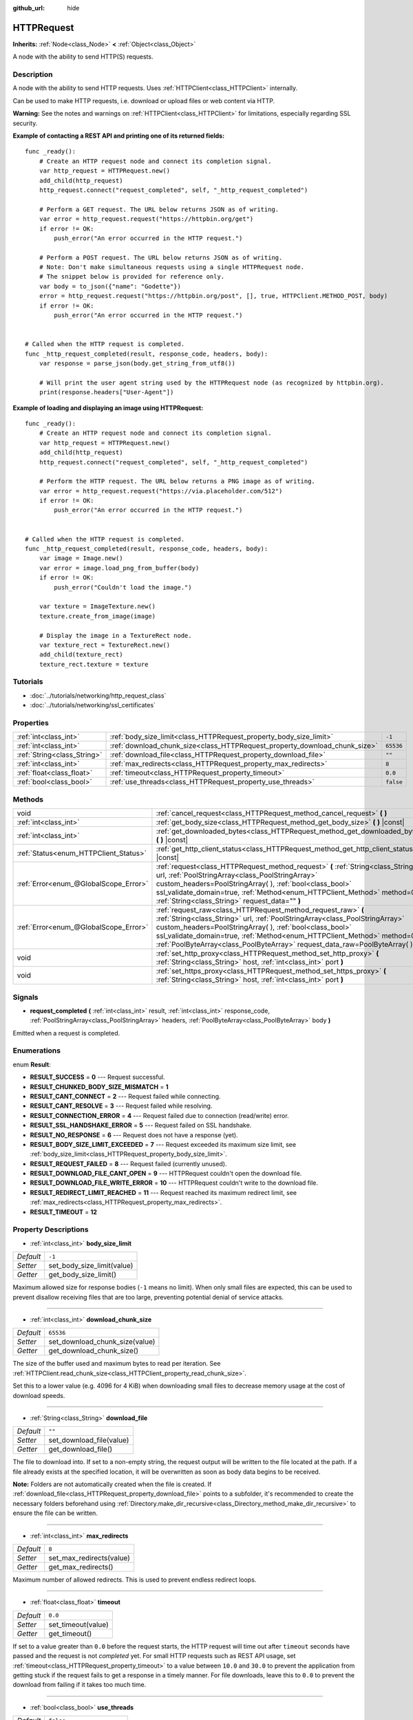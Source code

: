 :github_url: hide

.. DO NOT EDIT THIS FILE!!!
.. Generated automatically from Godot engine sources.
.. Generator: https://github.com/godotengine/godot/tree/3.5/doc/tools/make_rst.py.
.. XML source: https://github.com/godotengine/godot/tree/3.5/doc/classes/HTTPRequest.xml.

.. _class_HTTPRequest:

HTTPRequest
===========

**Inherits:** :ref:`Node<class_Node>` **<** :ref:`Object<class_Object>`

A node with the ability to send HTTP(S) requests.

Description
-----------

A node with the ability to send HTTP requests. Uses :ref:`HTTPClient<class_HTTPClient>` internally.

Can be used to make HTTP requests, i.e. download or upload files or web content via HTTP.

\ **Warning:** See the notes and warnings on :ref:`HTTPClient<class_HTTPClient>` for limitations, especially regarding SSL security.

\ **Example of contacting a REST API and printing one of its returned fields:**\ 

::

    func _ready():
        # Create an HTTP request node and connect its completion signal.
        var http_request = HTTPRequest.new()
        add_child(http_request)
        http_request.connect("request_completed", self, "_http_request_completed")
    
        # Perform a GET request. The URL below returns JSON as of writing.
        var error = http_request.request("https://httpbin.org/get")
        if error != OK:
            push_error("An error occurred in the HTTP request.")
    
        # Perform a POST request. The URL below returns JSON as of writing.
        # Note: Don't make simultaneous requests using a single HTTPRequest node.
        # The snippet below is provided for reference only.
        var body = to_json({"name": "Godette"})
        error = http_request.request("https://httpbin.org/post", [], true, HTTPClient.METHOD_POST, body)
        if error != OK:
            push_error("An error occurred in the HTTP request.")
    
    
    # Called when the HTTP request is completed.
    func _http_request_completed(result, response_code, headers, body):
        var response = parse_json(body.get_string_from_utf8())
    
        # Will print the user agent string used by the HTTPRequest node (as recognized by httpbin.org).
        print(response.headers["User-Agent"])

\ **Example of loading and displaying an image using HTTPRequest:**\ 

::

    func _ready():
        # Create an HTTP request node and connect its completion signal.
        var http_request = HTTPRequest.new()
        add_child(http_request)
        http_request.connect("request_completed", self, "_http_request_completed")
    
        # Perform the HTTP request. The URL below returns a PNG image as of writing.
        var error = http_request.request("https://via.placeholder.com/512")
        if error != OK:
            push_error("An error occurred in the HTTP request.")
    
    
    # Called when the HTTP request is completed.
    func _http_request_completed(result, response_code, headers, body):
        var image = Image.new()
        var error = image.load_png_from_buffer(body)
        if error != OK:
            push_error("Couldn't load the image.")
    
        var texture = ImageTexture.new()
        texture.create_from_image(image)
    
        # Display the image in a TextureRect node.
        var texture_rect = TextureRect.new()
        add_child(texture_rect)
        texture_rect.texture = texture

Tutorials
---------

- :doc:`../tutorials/networking/http_request_class`

- :doc:`../tutorials/networking/ssl_certificates`

Properties
----------

+-----------------------------+----------------------------------------------------------------------------+-----------+
| :ref:`int<class_int>`       | :ref:`body_size_limit<class_HTTPRequest_property_body_size_limit>`         | ``-1``    |
+-----------------------------+----------------------------------------------------------------------------+-----------+
| :ref:`int<class_int>`       | :ref:`download_chunk_size<class_HTTPRequest_property_download_chunk_size>` | ``65536`` |
+-----------------------------+----------------------------------------------------------------------------+-----------+
| :ref:`String<class_String>` | :ref:`download_file<class_HTTPRequest_property_download_file>`             | ``""``    |
+-----------------------------+----------------------------------------------------------------------------+-----------+
| :ref:`int<class_int>`       | :ref:`max_redirects<class_HTTPRequest_property_max_redirects>`             | ``8``     |
+-----------------------------+----------------------------------------------------------------------------+-----------+
| :ref:`float<class_float>`   | :ref:`timeout<class_HTTPRequest_property_timeout>`                         | ``0.0``   |
+-----------------------------+----------------------------------------------------------------------------+-----------+
| :ref:`bool<class_bool>`     | :ref:`use_threads<class_HTTPRequest_property_use_threads>`                 | ``false`` |
+-----------------------------+----------------------------------------------------------------------------+-----------+

Methods
-------

+---------------------------------------+------------------------------------------------------------------------------------------------------------------------------------------------------------------------------------------------------------------------------------------------------------------------------------------------------------------------------------------------------------------------+
| void                                  | :ref:`cancel_request<class_HTTPRequest_method_cancel_request>` **(** **)**                                                                                                                                                                                                                                                                                             |
+---------------------------------------+------------------------------------------------------------------------------------------------------------------------------------------------------------------------------------------------------------------------------------------------------------------------------------------------------------------------------------------------------------------------+
| :ref:`int<class_int>`                 | :ref:`get_body_size<class_HTTPRequest_method_get_body_size>` **(** **)** |const|                                                                                                                                                                                                                                                                                       |
+---------------------------------------+------------------------------------------------------------------------------------------------------------------------------------------------------------------------------------------------------------------------------------------------------------------------------------------------------------------------------------------------------------------------+
| :ref:`int<class_int>`                 | :ref:`get_downloaded_bytes<class_HTTPRequest_method_get_downloaded_bytes>` **(** **)** |const|                                                                                                                                                                                                                                                                         |
+---------------------------------------+------------------------------------------------------------------------------------------------------------------------------------------------------------------------------------------------------------------------------------------------------------------------------------------------------------------------------------------------------------------------+
| :ref:`Status<enum_HTTPClient_Status>` | :ref:`get_http_client_status<class_HTTPRequest_method_get_http_client_status>` **(** **)** |const|                                                                                                                                                                                                                                                                     |
+---------------------------------------+------------------------------------------------------------------------------------------------------------------------------------------------------------------------------------------------------------------------------------------------------------------------------------------------------------------------------------------------------------------------+
| :ref:`Error<enum_@GlobalScope_Error>` | :ref:`request<class_HTTPRequest_method_request>` **(** :ref:`String<class_String>` url, :ref:`PoolStringArray<class_PoolStringArray>` custom_headers=PoolStringArray(  ), :ref:`bool<class_bool>` ssl_validate_domain=true, :ref:`Method<enum_HTTPClient_Method>` method=0, :ref:`String<class_String>` request_data="" **)**                                          |
+---------------------------------------+------------------------------------------------------------------------------------------------------------------------------------------------------------------------------------------------------------------------------------------------------------------------------------------------------------------------------------------------------------------------+
| :ref:`Error<enum_@GlobalScope_Error>` | :ref:`request_raw<class_HTTPRequest_method_request_raw>` **(** :ref:`String<class_String>` url, :ref:`PoolStringArray<class_PoolStringArray>` custom_headers=PoolStringArray(  ), :ref:`bool<class_bool>` ssl_validate_domain=true, :ref:`Method<enum_HTTPClient_Method>` method=0, :ref:`PoolByteArray<class_PoolByteArray>` request_data_raw=PoolByteArray(  ) **)** |
+---------------------------------------+------------------------------------------------------------------------------------------------------------------------------------------------------------------------------------------------------------------------------------------------------------------------------------------------------------------------------------------------------------------------+
| void                                  | :ref:`set_http_proxy<class_HTTPRequest_method_set_http_proxy>` **(** :ref:`String<class_String>` host, :ref:`int<class_int>` port **)**                                                                                                                                                                                                                                |
+---------------------------------------+------------------------------------------------------------------------------------------------------------------------------------------------------------------------------------------------------------------------------------------------------------------------------------------------------------------------------------------------------------------------+
| void                                  | :ref:`set_https_proxy<class_HTTPRequest_method_set_https_proxy>` **(** :ref:`String<class_String>` host, :ref:`int<class_int>` port **)**                                                                                                                                                                                                                              |
+---------------------------------------+------------------------------------------------------------------------------------------------------------------------------------------------------------------------------------------------------------------------------------------------------------------------------------------------------------------------------------------------------------------------+

Signals
-------

.. _class_HTTPRequest_signal_request_completed:

- **request_completed** **(** :ref:`int<class_int>` result, :ref:`int<class_int>` response_code, :ref:`PoolStringArray<class_PoolStringArray>` headers, :ref:`PoolByteArray<class_PoolByteArray>` body **)**

Emitted when a request is completed.

Enumerations
------------

.. _enum_HTTPRequest_Result:

.. _class_HTTPRequest_constant_RESULT_SUCCESS:

.. _class_HTTPRequest_constant_RESULT_CHUNKED_BODY_SIZE_MISMATCH:

.. _class_HTTPRequest_constant_RESULT_CANT_CONNECT:

.. _class_HTTPRequest_constant_RESULT_CANT_RESOLVE:

.. _class_HTTPRequest_constant_RESULT_CONNECTION_ERROR:

.. _class_HTTPRequest_constant_RESULT_SSL_HANDSHAKE_ERROR:

.. _class_HTTPRequest_constant_RESULT_NO_RESPONSE:

.. _class_HTTPRequest_constant_RESULT_BODY_SIZE_LIMIT_EXCEEDED:

.. _class_HTTPRequest_constant_RESULT_REQUEST_FAILED:

.. _class_HTTPRequest_constant_RESULT_DOWNLOAD_FILE_CANT_OPEN:

.. _class_HTTPRequest_constant_RESULT_DOWNLOAD_FILE_WRITE_ERROR:

.. _class_HTTPRequest_constant_RESULT_REDIRECT_LIMIT_REACHED:

.. _class_HTTPRequest_constant_RESULT_TIMEOUT:

enum **Result**:

- **RESULT_SUCCESS** = **0** --- Request successful.

- **RESULT_CHUNKED_BODY_SIZE_MISMATCH** = **1**

- **RESULT_CANT_CONNECT** = **2** --- Request failed while connecting.

- **RESULT_CANT_RESOLVE** = **3** --- Request failed while resolving.

- **RESULT_CONNECTION_ERROR** = **4** --- Request failed due to connection (read/write) error.

- **RESULT_SSL_HANDSHAKE_ERROR** = **5** --- Request failed on SSL handshake.

- **RESULT_NO_RESPONSE** = **6** --- Request does not have a response (yet).

- **RESULT_BODY_SIZE_LIMIT_EXCEEDED** = **7** --- Request exceeded its maximum size limit, see :ref:`body_size_limit<class_HTTPRequest_property_body_size_limit>`.

- **RESULT_REQUEST_FAILED** = **8** --- Request failed (currently unused).

- **RESULT_DOWNLOAD_FILE_CANT_OPEN** = **9** --- HTTPRequest couldn't open the download file.

- **RESULT_DOWNLOAD_FILE_WRITE_ERROR** = **10** --- HTTPRequest couldn't write to the download file.

- **RESULT_REDIRECT_LIMIT_REACHED** = **11** --- Request reached its maximum redirect limit, see :ref:`max_redirects<class_HTTPRequest_property_max_redirects>`.

- **RESULT_TIMEOUT** = **12**

Property Descriptions
---------------------

.. _class_HTTPRequest_property_body_size_limit:

- :ref:`int<class_int>` **body_size_limit**

+-----------+----------------------------+
| *Default* | ``-1``                     |
+-----------+----------------------------+
| *Setter*  | set_body_size_limit(value) |
+-----------+----------------------------+
| *Getter*  | get_body_size_limit()      |
+-----------+----------------------------+

Maximum allowed size for response bodies (``-1`` means no limit). When only small files are expected, this can be used to prevent disallow receiving files that are too large, preventing potential denial of service attacks.

----

.. _class_HTTPRequest_property_download_chunk_size:

- :ref:`int<class_int>` **download_chunk_size**

+-----------+--------------------------------+
| *Default* | ``65536``                      |
+-----------+--------------------------------+
| *Setter*  | set_download_chunk_size(value) |
+-----------+--------------------------------+
| *Getter*  | get_download_chunk_size()      |
+-----------+--------------------------------+

The size of the buffer used and maximum bytes to read per iteration. See :ref:`HTTPClient.read_chunk_size<class_HTTPClient_property_read_chunk_size>`.

Set this to a lower value (e.g. 4096 for 4 KiB) when downloading small files to decrease memory usage at the cost of download speeds.

----

.. _class_HTTPRequest_property_download_file:

- :ref:`String<class_String>` **download_file**

+-----------+--------------------------+
| *Default* | ``""``                   |
+-----------+--------------------------+
| *Setter*  | set_download_file(value) |
+-----------+--------------------------+
| *Getter*  | get_download_file()      |
+-----------+--------------------------+

The file to download into. If set to a non-empty string, the request output will be written to the file located at the path. If a file already exists at the specified location, it will be overwritten as soon as body data begins to be received.

\ **Note:** Folders are not automatically created when the file is created. If :ref:`download_file<class_HTTPRequest_property_download_file>` points to a subfolder, it's recommended to create the necessary folders beforehand using :ref:`Directory.make_dir_recursive<class_Directory_method_make_dir_recursive>` to ensure the file can be written.

----

.. _class_HTTPRequest_property_max_redirects:

- :ref:`int<class_int>` **max_redirects**

+-----------+--------------------------+
| *Default* | ``8``                    |
+-----------+--------------------------+
| *Setter*  | set_max_redirects(value) |
+-----------+--------------------------+
| *Getter*  | get_max_redirects()      |
+-----------+--------------------------+

Maximum number of allowed redirects. This is used to prevent endless redirect loops.

----

.. _class_HTTPRequest_property_timeout:

- :ref:`float<class_float>` **timeout**

+-----------+--------------------+
| *Default* | ``0.0``            |
+-----------+--------------------+
| *Setter*  | set_timeout(value) |
+-----------+--------------------+
| *Getter*  | get_timeout()      |
+-----------+--------------------+

If set to a value greater than ``0.0`` before the request starts, the HTTP request will time out after ``timeout`` seconds have passed and the request is not *completed* yet. For small HTTP requests such as REST API usage, set :ref:`timeout<class_HTTPRequest_property_timeout>` to a value between ``10.0`` and ``30.0`` to prevent the application from getting stuck if the request fails to get a response in a timely manner. For file downloads, leave this to ``0.0`` to prevent the download from failing if it takes too much time.

----

.. _class_HTTPRequest_property_use_threads:

- :ref:`bool<class_bool>` **use_threads**

+-----------+------------------------+
| *Default* | ``false``              |
+-----------+------------------------+
| *Setter*  | set_use_threads(value) |
+-----------+------------------------+
| *Getter*  | is_using_threads()     |
+-----------+------------------------+

If ``true``, multithreading is used to improve performance.

Method Descriptions
-------------------

.. _class_HTTPRequest_method_cancel_request:

- void **cancel_request** **(** **)**

Cancels the current request.

----

.. _class_HTTPRequest_method_get_body_size:

- :ref:`int<class_int>` **get_body_size** **(** **)** |const|

Returns the response body length.

\ **Note:** Some Web servers may not send a body length. In this case, the value returned will be ``-1``. If using chunked transfer encoding, the body length will also be ``-1``.

----

.. _class_HTTPRequest_method_get_downloaded_bytes:

- :ref:`int<class_int>` **get_downloaded_bytes** **(** **)** |const|

Returns the amount of bytes this HTTPRequest downloaded.

----

.. _class_HTTPRequest_method_get_http_client_status:

- :ref:`Status<enum_HTTPClient_Status>` **get_http_client_status** **(** **)** |const|

Returns the current status of the underlying :ref:`HTTPClient<class_HTTPClient>`. See :ref:`Status<enum_HTTPClient_Status>`.

----

.. _class_HTTPRequest_method_request:

- :ref:`Error<enum_@GlobalScope_Error>` **request** **(** :ref:`String<class_String>` url, :ref:`PoolStringArray<class_PoolStringArray>` custom_headers=PoolStringArray(  ), :ref:`bool<class_bool>` ssl_validate_domain=true, :ref:`Method<enum_HTTPClient_Method>` method=0, :ref:`String<class_String>` request_data="" **)**

Creates request on the underlying :ref:`HTTPClient<class_HTTPClient>`. If there is no configuration errors, it tries to connect using :ref:`HTTPClient.connect_to_host<class_HTTPClient_method_connect_to_host>` and passes parameters onto :ref:`HTTPClient.request<class_HTTPClient_method_request>`.

Returns :ref:`@GlobalScope.OK<class_@GlobalScope_constant_OK>` if request is successfully created. (Does not imply that the server has responded), :ref:`@GlobalScope.ERR_UNCONFIGURED<class_@GlobalScope_constant_ERR_UNCONFIGURED>` if not in the tree, :ref:`@GlobalScope.ERR_BUSY<class_@GlobalScope_constant_ERR_BUSY>` if still processing previous request, :ref:`@GlobalScope.ERR_INVALID_PARAMETER<class_@GlobalScope_constant_ERR_INVALID_PARAMETER>` if given string is not a valid URL format, or :ref:`@GlobalScope.ERR_CANT_CONNECT<class_@GlobalScope_constant_ERR_CANT_CONNECT>` if not using thread and the :ref:`HTTPClient<class_HTTPClient>` cannot connect to host.

\ **Note:** When ``method`` is :ref:`HTTPClient.METHOD_GET<class_HTTPClient_constant_METHOD_GET>`, the payload sent via ``request_data`` might be ignored by the server or even cause the server to reject the request (check `RFC 7231 section 4.3.1 <https://datatracker.ietf.org/doc/html/rfc7231#section-4.3.1>`__ for more details). As a workaround, you can send data as a query string in the URL. See :ref:`String.http_escape<class_String_method_http_escape>` for an example.

----

.. _class_HTTPRequest_method_request_raw:

- :ref:`Error<enum_@GlobalScope_Error>` **request_raw** **(** :ref:`String<class_String>` url, :ref:`PoolStringArray<class_PoolStringArray>` custom_headers=PoolStringArray(  ), :ref:`bool<class_bool>` ssl_validate_domain=true, :ref:`Method<enum_HTTPClient_Method>` method=0, :ref:`PoolByteArray<class_PoolByteArray>` request_data_raw=PoolByteArray(  ) **)**

Creates request on the underlying :ref:`HTTPClient<class_HTTPClient>` using a raw array of bytes for the request body. If there is no configuration errors, it tries to connect using :ref:`HTTPClient.connect_to_host<class_HTTPClient_method_connect_to_host>` and passes parameters onto :ref:`HTTPClient.request<class_HTTPClient_method_request>`.

Returns :ref:`@GlobalScope.OK<class_@GlobalScope_constant_OK>` if request is successfully created. (Does not imply that the server has responded), :ref:`@GlobalScope.ERR_UNCONFIGURED<class_@GlobalScope_constant_ERR_UNCONFIGURED>` if not in the tree, :ref:`@GlobalScope.ERR_BUSY<class_@GlobalScope_constant_ERR_BUSY>` if still processing previous request, :ref:`@GlobalScope.ERR_INVALID_PARAMETER<class_@GlobalScope_constant_ERR_INVALID_PARAMETER>` if given string is not a valid URL format, or :ref:`@GlobalScope.ERR_CANT_CONNECT<class_@GlobalScope_constant_ERR_CANT_CONNECT>` if not using thread and the :ref:`HTTPClient<class_HTTPClient>` cannot connect to host.

----

.. _class_HTTPRequest_method_set_http_proxy:

- void **set_http_proxy** **(** :ref:`String<class_String>` host, :ref:`int<class_int>` port **)**

Sets the proxy server for HTTP requests.

The proxy server is unset if ``host`` is empty or ``port`` is -1.

----

.. _class_HTTPRequest_method_set_https_proxy:

- void **set_https_proxy** **(** :ref:`String<class_String>` host, :ref:`int<class_int>` port **)**

Sets the proxy server for HTTPS requests.

The proxy server is unset if ``host`` is empty or ``port`` is -1.

.. |virtual| replace:: :abbr:`virtual (This method should typically be overridden by the user to have any effect.)`
.. |const| replace:: :abbr:`const (This method has no side effects. It doesn't modify any of the instance's member variables.)`
.. |vararg| replace:: :abbr:`vararg (This method accepts any number of arguments after the ones described here.)`
